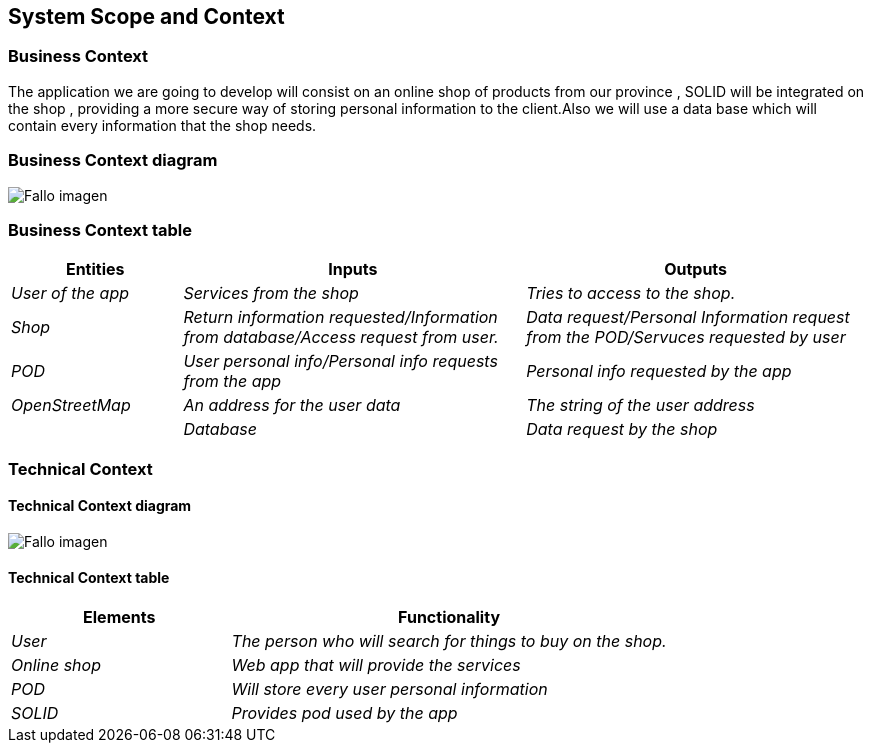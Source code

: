 [[section-system-scope-and-context]]
== System Scope and Context

=== Business Context
The application we are going to develop will consist on an online shop of products from our province , SOLID will be integrated on the shop , providing a more secure way of storing personal information to the client.Also we will use a data base which will contain every information that the shop needs.



=== Business Context diagram


:imagesdir: images/
image:DiagramaNegocio.png["Fallo imagen"]


=== Business Context table

[options="header",cols="1,2,2"]
|===
|Entities|Inputs|Outputs
| _User of the app_ |_Services from the shop_ |_Tries to access to the shop._
| _Shop_ | _Return information requested/Information from database/Access request from user._|_Data request/Personal Information request from the POD/Servuces requested by user_
| _POD_ |_User personal info/Personal info requests from the app_|_Personal info requested by the app_
| _OpenStreetMap_ |_An address for the user data_|_The string of the user address_
|
| _Database_|_Data request by the shop_|_Data requested_
|===

=== Technical Context

==== Technical Context diagram



:imagesdir: images/
image:DiagramaTecnico.png["Fallo imagen"]


==== Technical Context table

[options="header",cols="1,2"]
|===
|Elements|Functionality
| _User_ |_The person who will search for things to buy on the shop._
| _Online shop_ | _Web app that will provide the services_
| _POD_ |_Will store every user personal information_
| _SOLID_|_Provides pod used by the app_
|===


